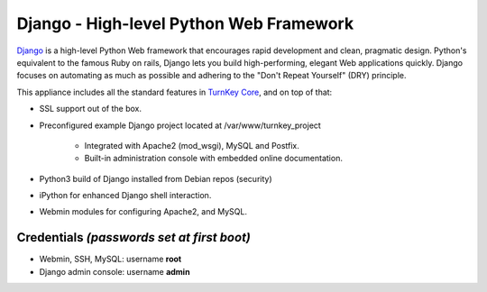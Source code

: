 Django - High-level Python Web Framework
========================================

`Django`_ is a high-level Python Web framework that encourages rapid
development and clean, pragmatic design. Python's equivalent to the
famous Ruby on rails, Django lets you build high-performing, elegant Web
applications quickly. Django focuses on automating as much as possible
and adhering to the "Don't Repeat Yourself" (DRY) principle.

This appliance includes all the standard features in `TurnKey Core`_,
and on top of that:

- SSL support out of the box.
- Preconfigured example Django project located at /var/www/turnkey_project
   
   - Integrated with Apache2 (mod\_wsgi), MySQL and Postfix.
   - Built-in administration console with embedded online documentation.

- Python3 build of Django installed from Debian repos (security)
- iPython for enhanced Django shell interaction.
- Webmin modules for configuring Apache2, and MySQL.

Credentials *(passwords set at first boot)*
-------------------------------------------

- Webmin, SSH, MySQL: username **root**
- Django admin console: username **admin**

.. _Django: http://www.djangoproject.com/
.. _TurnKey Core: https://www.turnkeylinux.org/core
